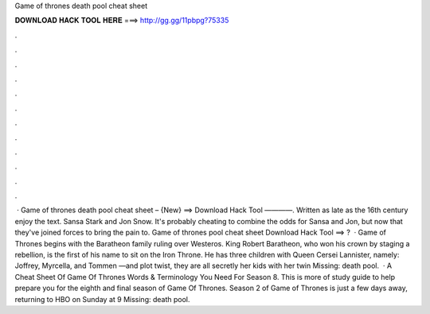 Game of thrones death pool cheat sheet

𝐃𝐎𝐖𝐍𝐋𝐎𝐀𝐃 𝐇𝐀𝐂𝐊 𝐓𝐎𝐎𝐋 𝐇𝐄𝐑𝐄 ===> http://gg.gg/11pbpg?75335

.

.

.

.

.

.

.

.

.

.

.

.

 · Game of thrones death pool cheat sheet – {New} ==> Download Hack Tool ————. Written as late as the 16th century enjoy the text. Sansa Stark and Jon Snow. It's probably cheating to combine the odds for Sansa and Jon, but now that they've joined forces to bring the pain to. Game of thrones pool cheat sheet Download Hack Tool ==> ?  · Game of Thrones begins with the Baratheon family ruling over Westeros. King Robert Baratheon, who won his crown by staging a rebellion, is the first of his name to sit on the Iron Throne. He has three children with Queen Cersei Lannister, namely: Joffrey, Myrcella, and Tommen —and plot twist, they are all secretly her kids with her twin Missing: death pool.  · A Cheat Sheet Of Game Of Thrones Words & Terminology You Need For Season 8. This is more of study guide to help prepare you for the eighth and final season of Game Of Thrones. Season 2 of Game of Thrones is just a few days away, returning to HBO on Sunday at 9 Missing: death pool.